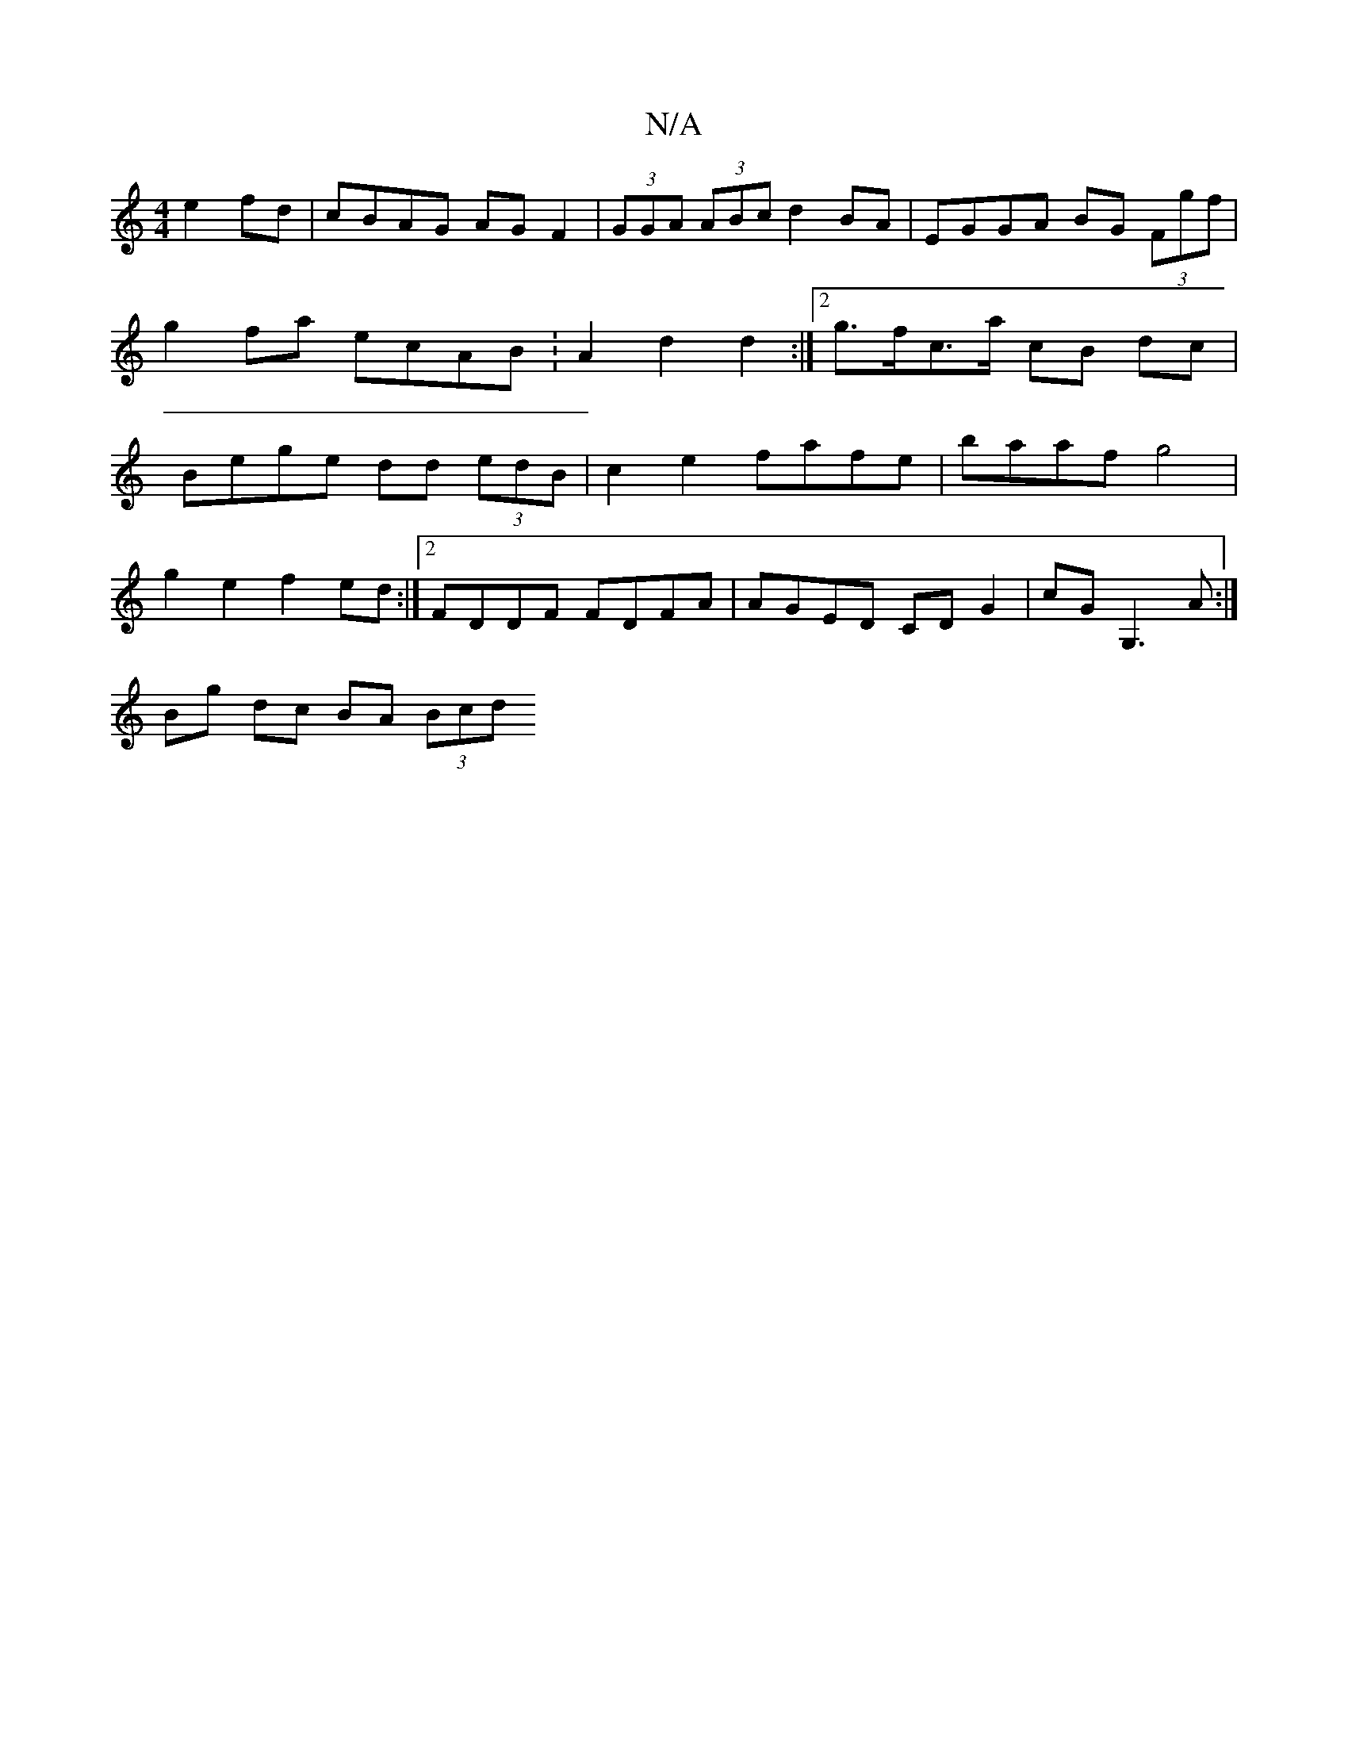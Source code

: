 X:1
T:N/A
M:4/4
R:N/A
K:Cmajor
 e2fd | cBAG AG F2 | (3GGA (3ABc d2 BA | EGGA BG (3Fgf | g2fa ecAB :A2 d2 d2:|[2 g>fc>a cB dc | Bege dd (3edB | c2 e2 fafe | baaf g4 |
g2e2 f2 ed :|2 FDDF FDFA | AGED CD G2 | cGG,3 A :|
Bg dc BA (3Bcd